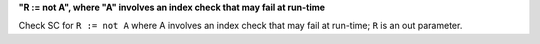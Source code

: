 **"R := not A", where "A" involves an index check that may fail at run-time**

Check SC for ``R := not A`` where A involves an index check that
may fail at run-time; ``R`` is an out parameter.
